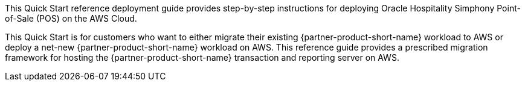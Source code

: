 This Quick Start reference deployment guide provides step-by-step instructions for deploying Oracle Hospitality Simphony Point-of-Sale (POS) on the AWS Cloud.

This Quick Start is for customers who want to either migrate their existing {partner-product-short-name} workload to AWS or deploy a net-new {partner-product-short-name} workload on AWS. This reference guide provides a prescribed migration framework for hosting the {partner-product-short-name} transaction and reporting server on AWS.  
